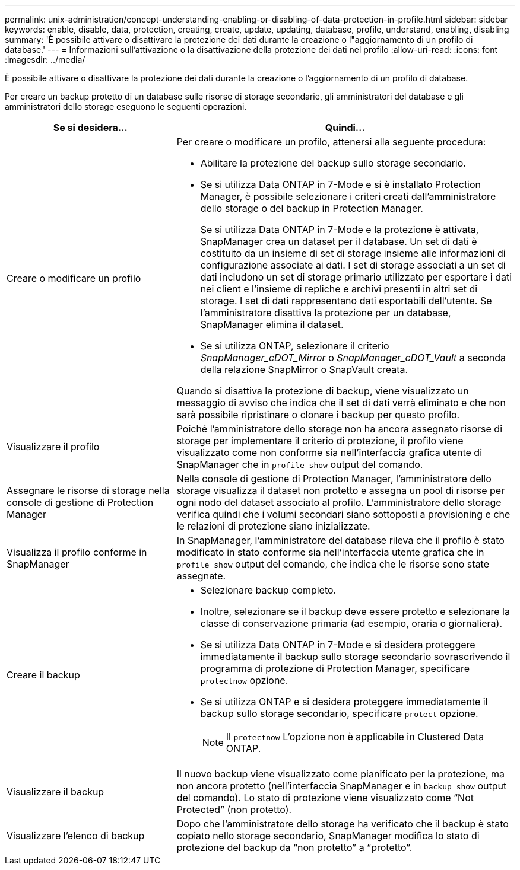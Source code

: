 ---
permalink: unix-administration/concept-understanding-enabling-or-disabling-of-data-protection-in-profile.html 
sidebar: sidebar 
keywords: enable, disable, data, protection, creating, create, update, updating, database, profile, understand, enabling, disabling 
summary: 'È possibile attivare o disattivare la protezione dei dati durante la creazione o l"aggiornamento di un profilo di database.' 
---
= Informazioni sull'attivazione o la disattivazione della protezione dei dati nel profilo
:allow-uri-read: 
:icons: font
:imagesdir: ../media/


[role="lead"]
È possibile attivare o disattivare la protezione dei dati durante la creazione o l'aggiornamento di un profilo di database.

Per creare un backup protetto di un database sulle risorse di storage secondarie, gli amministratori del database e gli amministratori dello storage eseguono le seguenti operazioni.

[cols="1a,2a"]
|===
| Se si desidera... | Quindi... 


 a| 
Creare o modificare un profilo
 a| 
Per creare o modificare un profilo, attenersi alla seguente procedura:

* Abilitare la protezione del backup sullo storage secondario.
* Se si utilizza Data ONTAP in 7-Mode e si è installato Protection Manager, è possibile selezionare i criteri creati dall'amministratore dello storage o del backup in Protection Manager.
+
Se si utilizza Data ONTAP in 7-Mode e la protezione è attivata, SnapManager crea un dataset per il database. Un set di dati è costituito da un insieme di set di storage insieme alle informazioni di configurazione associate ai dati. I set di storage associati a un set di dati includono un set di storage primario utilizzato per esportare i dati nei client e l'insieme di repliche e archivi presenti in altri set di storage. I set di dati rappresentano dati esportabili dell'utente. Se l'amministratore disattiva la protezione per un database, SnapManager elimina il dataset.

* Se si utilizza ONTAP, selezionare il criterio _SnapManager_cDOT_Mirror_ o _SnapManager_cDOT_Vault_ a seconda della relazione SnapMirror o SnapVault creata.


Quando si disattiva la protezione di backup, viene visualizzato un messaggio di avviso che indica che il set di dati verrà eliminato e che non sarà possibile ripristinare o clonare i backup per questo profilo.



 a| 
Visualizzare il profilo
 a| 
Poiché l'amministratore dello storage non ha ancora assegnato risorse di storage per implementare il criterio di protezione, il profilo viene visualizzato come non conforme sia nell'interfaccia grafica utente di SnapManager che in `profile show` output del comando.



 a| 
Assegnare le risorse di storage nella console di gestione di Protection Manager
 a| 
Nella console di gestione di Protection Manager, l'amministratore dello storage visualizza il dataset non protetto e assegna un pool di risorse per ogni nodo del dataset associato al profilo. L'amministratore dello storage verifica quindi che i volumi secondari siano sottoposti a provisioning e che le relazioni di protezione siano inizializzate.



 a| 
Visualizza il profilo conforme in SnapManager
 a| 
In SnapManager, l'amministratore del database rileva che il profilo è stato modificato in stato conforme sia nell'interfaccia utente grafica che in `profile show` output del comando, che indica che le risorse sono state assegnate.



 a| 
Creare il backup
 a| 
* Selezionare backup completo.
* Inoltre, selezionare se il backup deve essere protetto e selezionare la classe di conservazione primaria (ad esempio, oraria o giornaliera).
* Se si utilizza Data ONTAP in 7-Mode e si desidera proteggere immediatamente il backup sullo storage secondario sovrascrivendo il programma di protezione di Protection Manager, specificare `-protectnow` opzione.
* Se si utilizza ONTAP e si desidera proteggere immediatamente il backup sullo storage secondario, specificare `protect` opzione.
+

NOTE: Il `protectnow` L'opzione non è applicabile in Clustered Data ONTAP.





 a| 
Visualizzare il backup
 a| 
Il nuovo backup viene visualizzato come pianificato per la protezione, ma non ancora protetto (nell'interfaccia SnapManager e in `backup show` output del comando). Lo stato di protezione viene visualizzato come "`Not Protected`" (non protetto).



 a| 
Visualizzare l'elenco di backup
 a| 
Dopo che l'amministratore dello storage ha verificato che il backup è stato copiato nello storage secondario, SnapManager modifica lo stato di protezione del backup da "`non protetto`" a "`protetto`".

|===